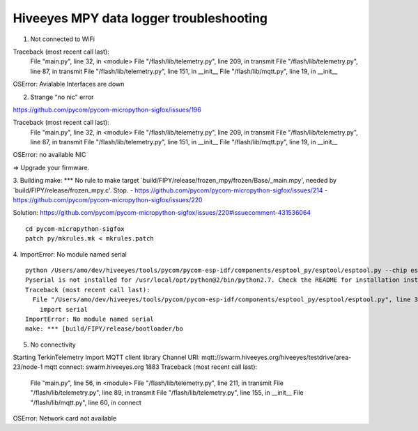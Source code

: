 ########################################
Hiveeyes MPY data logger troubleshooting
########################################

1. Not connected to WiFi

Traceback (most recent call last):
  File "main.py", line 32, in <module>
  File "/flash/lib/telemetry.py", line 209, in transmit
  File "/flash/lib/telemetry.py", line 87, in transmit
  File "/flash/lib/telemetry.py", line 151, in __init__
  File "/flash/lib/mqtt.py", line 19, in __init__
OSError: Avialable Interfaces are down


2. Strange "no nic" error

https://github.com/pycom/pycom-micropython-sigfox/issues/196

Traceback (most recent call last):
  File "main.py", line 32, in <module>
  File "/flash/lib/telemetry.py", line 209, in transmit
  File "/flash/lib/telemetry.py", line 87, in transmit
  File "/flash/lib/telemetry.py", line 151, in __init__
  File "/flash/lib/mqtt.py", line 19, in __init__
OSError: no available NIC

=> Upgrade your firmware.


3. Building
make: *** No rule to make target `build/FIPY/release/frozen_mpy/frozen/Base/_main.mpy', needed by `build/FIPY/release/frozen_mpy.c'.  Stop.
- https://github.com/pycom/pycom-micropython-sigfox/issues/214
- https://github.com/pycom/pycom-micropython-sigfox/issues/220

Solution: https://github.com/pycom/pycom-micropython-sigfox/issues/220#issuecomment-431536064
::

    cd pycom-micropython-sigfox
    patch py/mkrules.mk < mkrules.patch


4. ImportError: No module named serial
::

    python /Users/amo/dev/hiveeyes/tools/pycom/pycom-esp-idf/components/esptool_py/esptool/esptool.py --chip esp32 elf2image --flash_mode dio --flash_freq 80m -o build/FIPY/release/bootloader/bootloader.bin build/FIPY/release/bootloader/bootloader.elf
    Pyserial is not installed for /usr/local/opt/python@2/bin/python2.7. Check the README for installation instructions.
    Traceback (most recent call last):
      File "/Users/amo/dev/hiveeyes/tools/pycom/pycom-esp-idf/components/esptool_py/esptool/esptool.py", line 37, in <module>
        import serial
    ImportError: No module named serial
    make: *** [build/FIPY/release/bootloader/bo


5. No connectivity

Starting TerkinTelemetry
Import MQTT client library
Channel URI:  mqtt://swarm.hiveeyes.org/hiveeyes/testdrive/area-23/node-1
mqtt connect: swarm.hiveeyes.org 1883
Traceback (most recent call last):
  File "main.py", line 56, in <module>
  File "/flash/lib/telemetry.py", line 211, in transmit
  File "/flash/lib/telemetry.py", line 89, in transmit
  File "/flash/lib/telemetry.py", line 155, in __init__
  File "/flash/lib/mqtt.py", line 60, in connect
OSError: Network card not available



